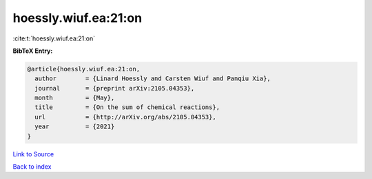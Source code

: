 hoessly.wiuf.ea:21:on
=====================

:cite:t:`hoessly.wiuf.ea:21:on`

**BibTeX Entry:**

.. code-block:: bibtex

   @article{hoessly.wiuf.ea:21:on,
     author        = {Linard Hoessly and Carsten Wiuf and Panqiu Xia},
     journal       = {preprint arXiv:2105.04353},
     month         = {May},
     title         = {On the sum of chemical reactions},
     url           = {http://arXiv.org/abs/2105.04353},
     year          = {2021}
   }

`Link to Source <http://arXiv.org/abs/2105.04353},>`_


`Back to index <../By-Cite-Keys.html>`_
